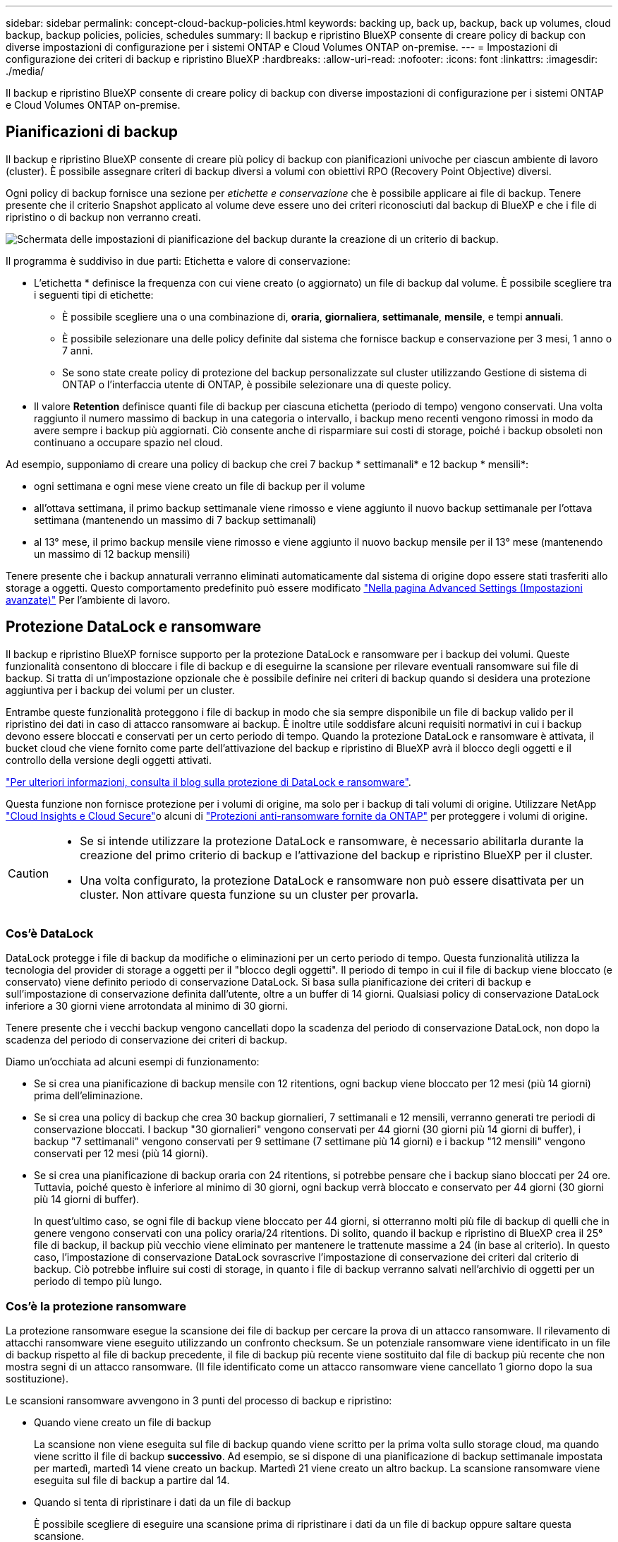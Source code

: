 ---
sidebar: sidebar 
permalink: concept-cloud-backup-policies.html 
keywords: backing up, back up, backup, back up volumes, cloud backup, backup policies, policies, schedules 
summary: Il backup e ripristino BlueXP consente di creare policy di backup con diverse impostazioni di configurazione per i sistemi ONTAP e Cloud Volumes ONTAP on-premise. 
---
= Impostazioni di configurazione dei criteri di backup e ripristino BlueXP
:hardbreaks:
:allow-uri-read: 
:nofooter: 
:icons: font
:linkattrs: 
:imagesdir: ./media/


[role="lead"]
Il backup e ripristino BlueXP consente di creare policy di backup con diverse impostazioni di configurazione per i sistemi ONTAP e Cloud Volumes ONTAP on-premise.



== Pianificazioni di backup

Il backup e ripristino BlueXP consente di creare più policy di backup con pianificazioni univoche per ciascun ambiente di lavoro (cluster). È possibile assegnare criteri di backup diversi a volumi con obiettivi RPO (Recovery Point Objective) diversi.

Ogni policy di backup fornisce una sezione per _etichette e conservazione_ che è possibile applicare ai file di backup. Tenere presente che il criterio Snapshot applicato al volume deve essere uno dei criteri riconosciuti dal backup di BlueXP e che i file di ripristino o di backup non verranno creati.

image:screenshot_backup_schedule_settings.png["Schermata delle impostazioni di pianificazione del backup durante la creazione di un criterio di backup."]

Il programma è suddiviso in due parti: Etichetta e valore di conservazione:

* L'etichetta * definisce la frequenza con cui viene creato (o aggiornato) un file di backup dal volume. È possibile scegliere tra i seguenti tipi di etichette:
+
** È possibile scegliere una o una combinazione di, *oraria*, *giornaliera*, *settimanale*, *mensile*, e tempi *annuali*.
** È possibile selezionare una delle policy definite dal sistema che fornisce backup e conservazione per 3 mesi, 1 anno o 7 anni.
** Se sono state create policy di protezione del backup personalizzate sul cluster utilizzando Gestione di sistema di ONTAP o l'interfaccia utente di ONTAP, è possibile selezionare una di queste policy.


* Il valore *Retention* definisce quanti file di backup per ciascuna etichetta (periodo di tempo) vengono conservati. Una volta raggiunto il numero massimo di backup in una categoria o intervallo, i backup meno recenti vengono rimossi in modo da avere sempre i backup più aggiornati. Ciò consente anche di risparmiare sui costi di storage, poiché i backup obsoleti non continuano a occupare spazio nel cloud.


Ad esempio, supponiamo di creare una policy di backup che crei 7 backup * settimanali* e 12 backup * mensili*:

* ogni settimana e ogni mese viene creato un file di backup per il volume
* all'ottava settimana, il primo backup settimanale viene rimosso e viene aggiunto il nuovo backup settimanale per l'ottava settimana (mantenendo un massimo di 7 backup settimanali)
* al 13° mese, il primo backup mensile viene rimosso e viene aggiunto il nuovo backup mensile per il 13° mese (mantenendo un massimo di 12 backup mensili)


Tenere presente che i backup annaturali verranno eliminati automaticamente dal sistema di origine dopo essere stati trasferiti allo storage a oggetti. Questo comportamento predefinito può essere modificato link:task-manage-backup-settings-ontap#change-whether-yearly-snapshots-are-removed-from-the-source-system["Nella pagina Advanced Settings (Impostazioni avanzate)"] Per l'ambiente di lavoro.



== Protezione DataLock e ransomware

Il backup e ripristino BlueXP fornisce supporto per la protezione DataLock e ransomware per i backup dei volumi. Queste funzionalità consentono di bloccare i file di backup e di eseguirne la scansione per rilevare eventuali ransomware sui file di backup. Si tratta di un'impostazione opzionale che è possibile definire nei criteri di backup quando si desidera una protezione aggiuntiva per i backup dei volumi per un cluster.

Entrambe queste funzionalità proteggono i file di backup in modo che sia sempre disponibile un file di backup valido per il ripristino dei dati in caso di attacco ransomware ai backup. È inoltre utile soddisfare alcuni requisiti normativi in cui i backup devono essere bloccati e conservati per un certo periodo di tempo. Quando la protezione DataLock e ransomware è attivata, il bucket cloud che viene fornito come parte dell'attivazione del backup e ripristino di BlueXP avrà il blocco degli oggetti e il controllo della versione degli oggetti attivati.

https://bluexp.netapp.com/blog/cbs-blg-the-bluexp-feature-that-protects-backups-from-ransomware["Per ulteriori informazioni, consulta il blog sulla protezione di DataLock e ransomware"^].

Questa funzione non fornisce protezione per i volumi di origine, ma solo per i backup di tali volumi di origine. Utilizzare NetApp https://cloud.netapp.com/ci-sde-plp-cloud-secure-info-trial?hsCtaTracking=fefadff4-c195-4b6a-95e3-265d8ce7c0cd%7Cb696fdde-c026-4007-a39e-5e986c4d27c6["Cloud Insights e Cloud Secure"^]o alcuni di https://docs.netapp.com/us-en/ontap/anti-ransomware/index.html["Protezioni anti-ransomware fornite da ONTAP"^] per proteggere i volumi di origine.

[CAUTION]
====
* Se si intende utilizzare la protezione DataLock e ransomware, è necessario abilitarla durante la creazione del primo criterio di backup e l'attivazione del backup e ripristino BlueXP per il cluster.
* Una volta configurato, la protezione DataLock e ransomware non può essere disattivata per un cluster. Non attivare questa funzione su un cluster per provarla.


====


=== Cos'è DataLock

DataLock protegge i file di backup da modifiche o eliminazioni per un certo periodo di tempo. Questa funzionalità utilizza la tecnologia del provider di storage a oggetti per il "blocco degli oggetti". Il periodo di tempo in cui il file di backup viene bloccato (e conservato) viene definito periodo di conservazione DataLock. Si basa sulla pianificazione dei criteri di backup e sull'impostazione di conservazione definita dall'utente, oltre a un buffer di 14 giorni. Qualsiasi policy di conservazione DataLock inferiore a 30 giorni viene arrotondata al minimo di 30 giorni.

Tenere presente che i vecchi backup vengono cancellati dopo la scadenza del periodo di conservazione DataLock, non dopo la scadenza del periodo di conservazione dei criteri di backup.

Diamo un'occhiata ad alcuni esempi di funzionamento:

* Se si crea una pianificazione di backup mensile con 12 ritentions, ogni backup viene bloccato per 12 mesi (più 14 giorni) prima dell'eliminazione.
* Se si crea una policy di backup che crea 30 backup giornalieri, 7 settimanali e 12 mensili, verranno generati tre periodi di conservazione bloccati. I backup "30 giornalieri" vengono conservati per 44 giorni (30 giorni più 14 giorni di buffer), i backup "7 settimanali" vengono conservati per 9 settimane (7 settimane più 14 giorni) e i backup "12 mensili" vengono conservati per 12 mesi (più 14 giorni).
* Se si crea una pianificazione di backup oraria con 24 ritentions, si potrebbe pensare che i backup siano bloccati per 24 ore. Tuttavia, poiché questo è inferiore al minimo di 30 giorni, ogni backup verrà bloccato e conservato per 44 giorni (30 giorni più 14 giorni di buffer).
+
In quest'ultimo caso, se ogni file di backup viene bloccato per 44 giorni, si otterranno molti più file di backup di quelli che in genere vengono conservati con una policy oraria/24 ritentions. Di solito, quando il backup e ripristino di BlueXP crea il 25° file di backup, il backup più vecchio viene eliminato per mantenere le trattenute massime a 24 (in base al criterio). In questo caso, l'impostazione di conservazione DataLock sovrascrive l'impostazione di conservazione dei criteri dal criterio di backup. Ciò potrebbe influire sui costi di storage, in quanto i file di backup verranno salvati nell'archivio di oggetti per un periodo di tempo più lungo.





=== Cos'è la protezione ransomware

La protezione ransomware esegue la scansione dei file di backup per cercare la prova di un attacco ransomware. Il rilevamento di attacchi ransomware viene eseguito utilizzando un confronto checksum. Se un potenziale ransomware viene identificato in un file di backup rispetto al file di backup precedente, il file di backup più recente viene sostituito dal file di backup più recente che non mostra segni di un attacco ransomware. (Il file identificato come un attacco ransomware viene cancellato 1 giorno dopo la sua sostituzione).

Le scansioni ransomware avvengono in 3 punti del processo di backup e ripristino:

* Quando viene creato un file di backup
+
La scansione non viene eseguita sul file di backup quando viene scritto per la prima volta sullo storage cloud, ma quando viene scritto il file di backup *successivo*. Ad esempio, se si dispone di una pianificazione di backup settimanale impostata per martedì, martedì 14 viene creato un backup. Martedì 21 viene creato un altro backup. La scansione ransomware viene eseguita sul file di backup a partire dal 14.

* Quando si tenta di ripristinare i dati da un file di backup
+
È possibile scegliere di eseguire una scansione prima di ripristinare i dati da un file di backup oppure saltare questa scansione.

* Manualmente
+
È possibile eseguire una scansione di protezione ransomware on-demand in qualsiasi momento per verificare lo stato di salute di un file di backup specifico. Questo può essere utile se si è verificato un problema ransomware su un volume specifico e si desidera verificare che i backup di quel volume non siano interessati.





=== Impostazioni DataLock e ransomware Protection

Ogni policy di backup fornisce una sezione per _DataLock e ransomware Protection_ che è possibile applicare ai file di backup.

image:screenshot_datalock_ransomware_settings.png["Una schermata delle impostazioni DataLock e protezione ransomware per AWS, Azure e StorageGRID durante la creazione di un criterio di backup."]

È possibile scegliere tra le seguenti impostazioni per ciascun criterio di backup:

[role="tabbed-block"]
====
ifdef::aws[]

.AWS
--
* *Nessuno* (impostazione predefinita)
+
La protezione DataLock e la protezione ransomware sono disattivate.

* *Governance*
+
DataLock è impostato sulla modalità _Governance_ in cui gli utenti dispongono di `s3:BypassGovernanceRetention` permesso (link:concept-cloud-backup-policies.html#requirements["vedere di seguito"]) può sovrascrivere o eliminare i file di backup durante il periodo di conservazione. La protezione ransomware è attivata.

* *Compliance*
+
DataLock è impostato sulla modalità _Compliance_, in cui nessun utente può sovrascrivere o eliminare i file di backup durante il periodo di conservazione. La protezione ransomware è attivata.



--
endif::aws[]

ifdef::azure[]

.Azure
--
* *Nessuno* (impostazione predefinita)
+
La protezione DataLock e la protezione ransomware sono disattivate.

* *Sbloccato*
+
I file di backup sono protetti durante il periodo di conservazione. Il periodo di conservazione può essere aumentato o diminuito. Generalmente utilizzato per 24 ore per testare il sistema. La protezione ransomware è attivata.

* *Bloccato*
+
I file di backup sono protetti durante il periodo di conservazione. Il periodo di conservazione può essere aumentato, ma non può essere diminuito. Soddisfa la piena conformità alle normative. La protezione ransomware è attivata.



--
endif::azure[]

.StorageGRID
--
* *Nessuno* (impostazione predefinita)
+
La protezione DataLock e la protezione ransomware sono disattivate.

* *Compliance*
+
DataLock è impostato sulla modalità _Compliance_, in cui nessun utente può sovrascrivere o eliminare i file di backup durante il periodo di conservazione. La protezione ransomware è attivata.



--
====


=== Ambienti di lavoro supportati e provider di storage a oggetti

È possibile attivare la protezione DataLock e ransomware sui volumi ONTAP dai seguenti ambienti di lavoro quando si utilizza lo storage a oggetti nei seguenti provider di cloud pubblico e privato. Ulteriori cloud provider verranno aggiunti nelle versioni future.

[cols="55,45"]
|===
| Ambiente di lavoro di origine | Destinazione del file di backup ifdef::aws[] 


| Cloud Volumes ONTAP in AWS | Amazon S3 endif::aws[] ifdef::Azure[] 


| Cloud Volumes ONTAP in Azure | Azure Blob endif::Azure[] ifdef::gcp[] endif::gcp[] 


| Sistema ONTAP on-premise | Ifdef::aws[] Amazzonia S3 endif::aws[] ifdef::Azure[] Azure Blob endif::Azure[] ifdef::gcp[] endif::gcp[] NetApp StorageGRID 
|===


=== Requisiti

ifdef::aws[]

* Per AWS:
+
** I cluster devono eseguire ONTAP 9.11.1 o versione successiva
** Il connettore può essere implementato nel cloud o on-premise
** Le seguenti autorizzazioni S3 devono far parte del ruolo IAM che fornisce al connettore le autorizzazioni. Si trovano nella sezione "backupS3Policy" per la risorsa "arn:aws:s3:::netapp-backup-*":
+
*** s3:GetObjectVersionTagging
*** s3:GetBucketObjectLockConfiguration
*** s3:GetObjectVersionAcl
*** s3:PutObjectTagging
*** s3:DeleteObject
*** s3:DeleteObjectTagging
*** s3:GetObjectRetention
*** s3:DeleteObjectVersionTagging
*** s3:PutObject
*** s3:GetObject
*** s3:PutBucketObjectLockConfiguration
*** s3:GetLifecycleConfiguration
*** s3:ListBucketByTags
*** s3:GetBucketTagging
*** s3:DeleteObjectVersion
*** s3:ListBucketVersions
*** s3:ListBucket
*** s3:PutBucketTagging
*** s3:GetObjectTagging
*** s3:PutBucketVersioning
*** s3:PutObjectVersionTagging
*** s3:GetBucketVersioning
*** s3:GetBucketAcl
*** s3:BypassGovernanceRetention
*** s3:PutObjectRetention
*** s3:GetBucketLocation
*** s3:GetObjectVersion
+
https://docs.netapp.com/us-en/cloud-manager-setup-admin/reference-permissions-aws.html["Visualizza il formato JSON completo per la policy in cui è possibile copiare e incollare le autorizzazioni richieste"^].







endif::aws[]

ifdef::azure[]

* Per Azure:
+
** I cluster devono eseguire ONTAP 9.12.1 o versione successiva
** Il connettore può essere implementato nel cloud o on-premise




endif::azure[]

* Per StorageGRID:
+
** I cluster devono eseguire ONTAP 9.11.1 o versione successiva
** I sistemi StorageGRID devono eseguire la versione 11.6.0.3 o superiore
** Il connettore deve essere implementato in sede (può essere installato in un sito con o senza accesso a Internet)
** Le seguenti autorizzazioni S3 devono far parte del ruolo IAM che fornisce al connettore le autorizzazioni:
+
*** s3:GetObjectVersionTagging
*** s3:GetBucketObjectLockConfiguration
*** s3:GetObjectVersionAcl
*** s3:PutObjectTagging
*** s3:DeleteObject
*** s3:DeleteObjectTagging
*** s3:GetObjectRetention
*** s3:DeleteObjectVersionTagging
*** s3:PutObject
*** s3:GetObject
*** s3:PutBucketObjectLockConfiguration
*** s3:GetLifecycleConfiguration
*** s3:ListBucketByTags
*** s3:GetBucketTagging
*** s3:DeleteObjectVersion
*** s3:ListBucketVersions
*** s3:ListBucket
*** s3:PutBucketTagging
*** s3:GetObjectTagging
*** s3:PutBucketVersioning
*** s3:PutObjectVersionTagging
*** s3:GetBucketVersioning
*** s3:GetBucketAcl
*** s3:PutObjectRetention
*** s3:GetBucketLocation
*** s3:GetObjectVersion








=== Restrizioni

* La protezione DataLock e ransomware non è disponibile se lo storage di archiviazione è stato configurato nel criterio di backup.
* L'opzione DataLock selezionata quando si attiva il backup e il ripristino BlueXP deve essere utilizzata per tutti i criteri di backup per quel cluster.
* Non è possibile utilizzare entrambe le modalità DataLock su un singolo cluster.
* Se si attiva DataLock, tutti i backup dei volumi verranno bloccati. Non è possibile combinare backup di volumi bloccati e non bloccati per un singolo cluster.
* La protezione DataLock e ransomware è applicabile per i nuovi backup dei volumi utilizzando una policy di backup con DataLock e la protezione ransomware attivata. Non è possibile attivare questa funzione dopo l'attivazione del backup e ripristino di BlueXP.




== Impostazioni dello storage di archiviazione

Quando si utilizza un determinato cloud storage, è possibile spostare i file di backup meno recenti su un livello di accesso/classe di storage meno costoso dopo un certo numero di giorni. Nota: Non è possibile utilizzare lo storage di archiviazione se è stato attivato DataLock.

Non è possibile accedere immediatamente ai dati nei Tier di archiviazione quando necessario e richiede un costo di recupero più elevato, quindi è necessario considerare la frequenza con cui potrebbe essere necessario ripristinare i dati dai file di backup archiviati.

Ogni policy di backup fornisce una sezione per _Archival Policy_ che è possibile applicare ai file di backup.

image:screenshot_archive_tier_settings.png["Una schermata delle impostazioni di Archival Policy (Criteri di archiviazione) durante la creazione di un criterio di backup."]

ifdef::aws[]

* In AWS, i backup iniziano nella classe di storage _Standard_ e passano alla classe di storage _Standard-infrequent Access_ dopo 30 giorni.
+
Se il cluster utilizza ONTAP 9.10.1 o versione successiva, è possibile eseguire il tiering dei backup più vecchi nello storage _S3 Glacier_ o _S3 Glacier Deep Archive_. link:reference-aws-backup-tiers.html["Scopri di più sullo storage di archiviazione AWS"^].

+
Si noti che se si sceglie _S3 Glacier_ o _S3 Glacier Deep Archive_ nella prima policy di backup quando si attiva il backup e ripristino BlueXP, tale Tier sarà l'unico Tier di archiviazione disponibile per le policy di backup future per quel cluster. Inoltre, se non si seleziona alcun livello di archiviazione nella prima policy di backup, _S3 Glacier_ sarà l'unica opzione di archiviazione per le policy future.



endif::aws[]

ifdef::azure[]

* In Azure, i backup sono associati al Tier di accesso _Cool_.
+
Se il cluster utilizza ONTAP 9.10.1 o versione successiva, è possibile eseguire il tiering dei backup più vecchi allo storage _Azure Archive_. link:reference-azure-backup-tiers.html["Scopri di più sullo storage di archivio Azure"^].



endif::azure[]

ifdef::gcp[]

* In GCP, i backup sono associati alla classe di storage _Standard_.
+
Se il cluster on-premise utilizza ONTAP 9.12.1 o versione successiva, è possibile scegliere di raggruppare i backup più vecchi in storage _Archive_ nell'interfaccia utente di backup e ripristino BlueXP dopo un certo numero di giorni per un'ulteriore ottimizzazione dei costi. link:reference-google-backup-tiers.html["Scopri di più sullo storage di archivio di Google"^].



endif::gcp[]

* In StorageGRID, i backup sono associati alla classe di storage _Standard_.
+
Se il cluster on-premise utilizza ONTAP 9.12.1 o versione successiva e il sistema StorageGRID utilizza 11.4 o versione successiva, è possibile archiviare i file di backup meno recenti nello storage di archiviazione del cloud pubblico.



ifdef::aws[]

+ ** per AWS, è possibile eseguire il tiering dei backup nello storage AWS _S3 Glacier_ o _S3 Glacier Deep Archive_. link:reference-aws-backup-tiers.html["Scopri di più sullo storage di archiviazione AWS"^].

endif::aws[]

ifdef::azure[]

+ ** per Azure, è possibile eseguire il tiering dei backup più vecchi sullo storage _Azure Archive_. link:reference-azure-backup-tiers.html["Scopri di più sullo storage di archivio Azure"^].

endif::azure[]

+link:task-backup-onprem-private-cloud.html#preparing-to-archive-older-backup-files-to-public-cloud-storage["Scopri di più sull'archiviazione dei file di backup da StorageGRID"^].
